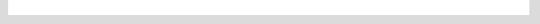 .. raw:: html

   <div style="overflow-x:scroll;">
   <style type="text/css">
   .tg  {border-collapse:collapse;border-spacing:0;}
   .tg td{border-color:white;border-style:solid;border-width:1px;font-family:Arial, sans-serif;font-size:14px;
     overflow:hidden;padding:10px 13px;word-break:normal;}
   .tg th{border-color:white;border-style:solid;border-width:1px;font-family:Arial, sans-serif;font-size:14px;
     font-weight:normal;overflow:hidden;padding:10px 13px;word-break:normal;}
   .tg .grey{background-color:#656565;border-color:inherit;color:#ffffff;text-align:left;vertical-align:top}
   .tg .tg-8fch{background-color:#1a8c2a;border-color:inherit;color:#ffffff;text-align:center;vertical-align:top}
   .tg .tg-af47{background-color:#ffffff;border-color:inherit;color:#000000;text-align:center;vertical-align:top}
   .tg .red{background-color:#cb0000;border-color:inherit;color:#ffffff;text-align:left;vertical-align:top}
   .tg .white{border-color:inherit;color:#;text-align:left;vertical-align:top}
   .tg .green{background-color:#1a8c2a;border-color:inherit;color:#ffffff;text-align:left;vertical-align:top}
   .tg .tg-j8c8{background-color:#343434;border-color:inherit;color:#ffffff;text-align:left;vertical-align:top}
   .tg .tg-epna{background-color:#343434;border-color:inherit;color:#ffffff;text-align:center;vertical-align:top}
   .tg .blue{background-color:#185a7d;border-color:inherit;color:#ffffff;text-align:left;vertical-align:top}
   .tg .tg-xy3e{background-color:#cb0000;border-color:inherit;color:#ffffff;text-align:center;vertical-align:top}
   .tg .tg-lent{background-color:#185a7d;border-color:inherit;color:#ffffff;text-align:center;vertical-align:top}
   .tg .tg-q1q4{background-color:#656565;border-color:inherit;color:#ffffff;text-align:center;vertical-align:top}
   </style>
   <table class="tg">
   <thead>
     <tr>
       <th class="tg-j8c8">From Version</th>
       <th class="tg-af47" colspan="28">To Verison</th>
     </tr>
   </thead>
   <tbody>
     <tr>
       <td class="tg-epna"><span style="font-weight:400;font-style:normal">4.0.0 →</span></td>
       <td class="green">4.1.0</td>
       <td class="green">4.1.1</td>
       <td class="blue">4.1.2</td>
       <td class="blue">4.2.0</td>
       <td class="blue">4.2.1</td>
       <td class="blue">4.2.2</td>
       <td class="blue">4.2.3</td>
       <td class="blue">4.2.4</td>
       <td class="blue">4.2.5</td>
       <td class="blue">4.2.6</td>
       <td class="red"></td>
       <td class="red"></td>
       <td class="red"></td>
       <td class="red"></td>
       <td class="red"></td>
       <td class="red"></td>
       <td class="red"></td>
       <td class="red"></td>
       <td class="red"></td>
       <td class="red"></td>
       <td class="red"></td>
       <td class="red"></td>
       <td class="red"></td>
       <td class="red"></td>
       <td class="red"></td>
       <td class="red"></td>
       <td class="red"></td>
       <td class="red"></td>
     </tr>
     <tr>
       <td class="tg-epna">4.1.0 →</td>
       <td class="white"></td>
       <td class="green">4.1.1</td>
       <td class="blue">4.1.2</td>
       <td class="blue">4.2.0</td>
       <td class="blue">4.2.1</td>
       <td class="blue">4.2.2</td>
       <td class="blue">4.2.3</td>
       <td class="blue">4.2.4</td>
       <td class="blue">4.2.5</td>
       <td class="blue">4.2.6</td>
       <td class="red"></td>
       <td class="red"></td>
       <td class="red"></td>
       <td class="red"></td>
       <td class="tg-xy3e"></td>
       <td class="red"></td>
       <td class="red"></td>
       <td class="red"></td>
       <td class="red"></td>
       <td class="red"></td>
       <td class="red"></td>
       <td class="red"></td>
       <td class="red"></td>
       <td class="red"></td>
       <td class="red"></td>
       <td class="red"></td>
       <td class="red"></td>
       <td class="red"></td>
     </tr>
     <tr>
       <td class="tg-epna">4.1.1 →</td>
       <td class="grey"></td>
       <td class="white"></td>
       <td class="blue">4.1.2</td>
       <td class="blue">4.2.0</td>
       <td class="blue">4.2.1</td>
       <td class="blue">4.2.2</td>
       <td class="blue">4.2.3</td>
       <td class="blue">4.2.4</td>
       <td class="blue">4.2.5</td>
       <td class="blue">4.2.6</td>
       <td class="red"></td>
       <td class="red"></td>
       <td class="red"></td>
       <td class="red"></td>
       <td class="red"></td>
       <td class="red"></td>
       <td class="red"></td>
       <td class="red"></td>
       <td class="red"></td>
       <td class="red"></td>
       <td class="red"></td>
       <td class="red"></td>
       <td class="red"></td>
       <td class="red"></td>
       <td class="red"></td>
       <td class="red"></td>
       <td class="red"></td>
       <td class="red"></td>
     </tr>
     <tr>
       <td class="tg-epna">4.1.2 →</td>
       <td class="grey"></td>
       <td class="grey"></td>
       <td class="white"></td>
       <td class="blue">4.2.0</td>
       <td class="blue">4.2.1</td>
       <td class="blue">4.2.2</td>
       <td class="blue">4.2.3</td>
       <td class="blue">4.2.4</td>
       <td class="blue">4.2.5</td>
       <td class="blue">4.2.6</td>
       <td class="red"></td>
       <td class="red"></td>
       <td class="red"></td>
       <td class="red"></td>
       <td class="red"></td>
       <td class="red"></td>
       <td class="red"></td>
       <td class="red"></td>
       <td class="red"></td>
       <td class="red"></td>
       <td class="red"></td>
       <td class="red"></td>
       <td class="red"></td>
       <td class="red"></td>
       <td class="red"></td>
       <td class="red"></td>
       <td class="red"></td>
       <td class="red"></td>
     </tr>
     <tr>
       <td class="tg-epna">4.2.0 →</td>
       <td class="grey"></td>
       <td class="grey"></td>
       <td class="grey"></td>
       <td class="white"></td>
       <td class="green">4.2.1</td>
       <td class="green">4.2.2</td>
       <td class="green">4.2.3</td>
       <td class="green">4.2.4</td>
       <td class="green">4.2.5</td>
       <td class="green">4.2.6</td>
       <td class="blue">5.0.0</td>
       <td class="blue">5.2.0</td>
       <td class="blue">5.2.1</td>
       <td class="blue">5.2.2</td>
       <td class="blue">5.2.3</td>
       <td class="blue">5.2.4</td>
       <td class="blue">5.2.5</td>
       <td class="blue">5.2.6</td>
       <td class="blue">5.2.7</td>
       <td class="blue">5.2.8</td>
       <td class="blue">5.2.9</td>
       <td class="blue">5.2.10</td>
       <td class="blue">5.2.11</td>
       <td class="blue">5.2.12</td>
       <td class="blue">5.2.13</td>
       <td class="blue">5.2.14</td>
       <td class="blue">5.2.15</td>
       <td class="blue">5.2.16</td>
     </tr>
     <tr>
       <td class="tg-epna">4.2.1 →</td>
       <td class="grey"></td>
       <td class="grey"></td>
       <td class="grey"></td>
       <td class="grey"></td>
       <td class="white"></td>
       <td class="green">4.2.2</td>
       <td class="green">4.2.3</td>
       <td class="green">4.2.4</td>
       <td class="green">4.2.5</td>
       <td class="green">4.2.6</td>
       <td class="blue">5.0.0</td>
       <td class="blue">5.2.0</td>
       <td class="blue">5.2.1</td>
       <td class="blue">5.2.2</td>
       <td class="blue">5.2.3</td>
       <td class="blue">5.2.4</td>
       <td class="blue">5.2.5</td>
       <td class="blue">5.2.6</td>
       <td class="blue">5.2.7</td>
       <td class="blue">5.2.8</td>
       <td class="blue">5.2.9</td>
       <td class="blue">5.2.10</td>
       <td class="blue">5.2.11</td>
       <td class="blue">5.2.12</td>
       <td class="blue">5.2.13</td>
       <td class="blue">5.2.14</td>
       <td class="blue">5.2.15</td>
       <td class="blue">5.2.16</td>
     </tr>
     <tr>
       <td class="tg-epna">4.2.2 →</td>
       <td class="grey"></td>
       <td class="grey"></td>
       <td class="grey"></td>
       <td class="grey"></td>
       <td class="grey"></td>
       <td class="white"></td>
       <td class="green">4.2.3</td>
       <td class="green">4.2.4</td>
       <td class="green">4.2.5</td>
       <td class="green">4.2.6</td>
       <td class="blue">5.0.0</td>
       <td class="blue">5.2.0</td>
       <td class="blue">5.2.1</td>
       <td class="blue">5.2.2</td>
       <td class="blue">5.2.3</td>
       <td class="blue">5.2.4</td>
       <td class="blue">5.2.5</td>
       <td class="blue">5.2.6</td>
       <td class="blue">5.2.7</td>
       <td class="blue">5.2.8</td>
       <td class="blue">5.2.9</td>
       <td class="blue">5.2.10</td>
       <td class="blue">5.2.11</td>
       <td class="blue">5.2.12</td>
       <td class="blue">5.2.13</td>
       <td class="blue">5.2.14</td>
       <td class="blue">5.2.15</td>
       <td class="blue">5.2.16</td>
     </tr>
     <tr>
       <td class="tg-epna">4.2.3 →</td>
       <td class="grey"></td>
       <td class="grey"></td>
       <td class="grey"></td>
       <td class="grey"></td>
       <td class="grey"></td>
       <td class="grey"></td>
       <td class="white"></td>
       <td class="green">4.2.4</td>
       <td class="green">4.2.5</td>
       <td class="green">4.2.6</td>
       <td class="blue">5.0.0</td>
       <td class="blue">5.2.0</td>
       <td class="blue">5.2.1</td>
       <td class="blue">5.2.2</td>
       <td class="blue">5.2.3</td>
       <td class="blue">5.2.4</td>
       <td class="blue">5.2.5</td>
       <td class="blue">5.2.6</td>
       <td class="blue">5.2.7</td>
       <td class="blue">5.2.8</td>
       <td class="blue">5.2.9</td>
       <td class="blue">5.2.10</td>
       <td class="blue">5.2.11</td>
       <td class="blue">5.2.12</td>
       <td class="blue">5.2.13</td>
       <td class="blue">5.2.14</td>
       <td class="blue">5.2.15</td>
       <td class="blue">5.2.16</td>
     </tr>
     <tr>
       <td class="tg-epna">4.2.4 →</td>
       <td class="grey"></td>
       <td class="grey"></td>
       <td class="grey"></td>
       <td class="grey"></td>
       <td class="grey"></td>
       <td class="grey"></td>
       <td class="grey"></td>
       <td class="white"></td>
       <td class="green">4.2.5</td>
       <td class="green">4.2.6</td>
       <td class="blue">5.0.0</td>
       <td class="blue">5.2.0</td>
       <td class="blue">5.2.1</td>
       <td class="blue">5.2.2</td>
       <td class="blue">5.2.3</td>
       <td class="blue">5.2.4</td>
       <td class="blue">5.2.5</td>
       <td class="blue">5.2.6</td>
       <td class="blue">5.2.7</td>
       <td class="blue">5.2.8</td>
       <td class="blue">5.2.9</td>
       <td class="blue">5.2.10</td>
       <td class="blue">5.2.11</td>
       <td class="blue">5.2.12</td>
       <td class="blue">5.2.13</td>
       <td class="blue">5.2.14</td>
       <td class="blue">5.2.15</td>
       <td class="blue">5.2.16</td>
     </tr>
     <tr>
       <td class="tg-epna">4.2.5 →</td>
       <td class="grey"></td>
       <td class="grey"></td>
       <td class="grey"></td>
       <td class="grey"></td>
       <td class="grey"></td>
       <td class="grey"></td>
       <td class="grey"></td>
       <td class="grey"></td>
       <td class="white"></td>
       <td class="green">4.2.6</td>
       <td class="blue">5.0.0</td>
       <td class="blue">5.2.0</td>
       <td class="blue">5.2.1</td>
       <td class="blue">5.2.2</td>
       <td class="blue">5.2.3</td>
       <td class="blue">5.2.4</td>
       <td class="blue">5.2.5</td>
       <td class="blue">5.2.6</td>
       <td class="blue">5.2.7</td>
       <td class="blue">5.2.8</td>
       <td class="blue">5.2.9</td>
       <td class="blue">5.2.10</td>
       <td class="blue">5.2.11</td>
       <td class="blue">5.2.12</td>
       <td class="blue">5.2.13</td>
       <td class="blue">5.2.14</td>
       <td class="blue">5.2.15</td>
       <td class="blue">5.2.16</td>
     </tr>
     <tr>
       <td class="tg-epna">4.2.6 →</td>
       <td class="grey"></td>
       <td class="grey"></td>
       <td class="grey"></td>
       <td class="grey"></td>
       <td class="grey"></td>
       <td class="grey"></td>
       <td class="grey"></td>
       <td class="grey"></td>
       <td class="grey"></td>
       <td class="white"></td>
       <td class="blue">5.0.0</td>
       <td class="blue">5.2.0</td>
       <td class="blue">5.2.1</td>
       <td class="blue">5.2.2</td>
       <td class="blue">5.2.3</td>
       <td class="blue">5.2.4</td>
       <td class="blue">5.2.5</td>
       <td class="blue">5.2.6</td>
       <td class="blue">5.2.7</td>
       <td class="blue">5.2.8</td>
       <td class="blue">5.2.9</td>
       <td class="blue">5.2.10</td>
       <td class="blue">5.2.11</td>
       <td class="blue">5.2.12</td>
       <td class="blue">5.2.13</td>
       <td class="blue">5.2.14</td>
       <td class="blue">5.2.15</td>
       <td class="blue">5.2.16</td>
     </tr>
     <tr>
       <td class="tg-epna">5.0.0 →</td>
       <td class="grey"></td>
       <td class="grey"></td>
       <td class="grey"></td>
       <td class="grey"></td>
       <td class="grey"></td>
       <td class="grey"></td>
       <td class="grey"></td>
       <td class="grey"></td>
       <td class="grey"></td>
       <td class="grey"></td>
       <td class="white"></td>
       <td class="green">5.2.0</td>
       <td class="green">5.2.1</td>
       <td class="green">5.2.2</td>
       <td class="green">5.2.3</td>
       <td class="green">5.2.4</td>
       <td class="green">5.2.5</td>
       <td class="green">5.2.6</td>
       <td class="green">5.2.7</td>
       <td class="green">5.2.8</td>
       <td class="green">5.2.9</td>
       <td class="green">5.2.10</td>
       <td class="green">5.2.11</td>
       <td class="green">5.2.12</td>
       <td class="green">5.2.13</td>
       <td class="green">5.2.14</td>
       <td class="green">5.2.15</td>
       <td class="green">5.2.16</td>
     </tr>
     <tr>
       <td class="tg-epna">5.2.0 →</td>
       <td class="grey"></td>
       <td class="grey"></td>
       <td class="grey"></td>
       <td class="grey"></td>
       <td class="grey"></td>
       <td class="grey"></td>
       <td class="grey"></td>
       <td class="grey"></td>
       <td class="grey"></td>
       <td class="grey"></td>
       <td class="grey"></td>
       <td class="white"></td>
       <td class="green">5.2.1</td>
       <td class="green">5.2.2</td>
       <td class="green">5.2.3</td>
       <td class="green">5.2.4</td>
       <td class="green">5.2.5</td>
       <td class="green">5.2.6</td>
       <td class="green">5.2.7</td>
       <td class="green">5.2.8</td>
       <td class="green">5.2.9</td>
       <td class="green">5.2.10</td>
       <td class="green">5.2.11</td>
       <td class="green">5.2.12</td>
       <td class="green">5.2.13</td>
       <td class="green">5.2.14</td>
       <td class="green">5.2.15</td>
       <td class="green">5.2.16</td>
     </tr>
     <tr>
       <td class="tg-epna">5.2.1 →</td>
       <td class="grey"></td>
       <td class="grey"></td>
       <td class="grey"></td>
       <td class="grey"></td>
       <td class="grey"></td>
       <td class="grey"></td>
       <td class="grey"></td>
       <td class="grey"></td>
       <td class="grey"></td>
       <td class="grey"></td>
       <td class="grey"></td>
       <td class="grey"></td>
       <td class="white"></td>
       <td class="green">5.2.2</td>
       <td class="green">5.2.3</td>
       <td class="green">5.2.4</td>
       <td class="green">5.2.5</td>
       <td class="green">5.2.6</td>
       <td class="green">5.2.7</td>
       <td class="green">5.2.8</td>
       <td class="green">5.2.9</td>
       <td class="green">5.2.10</td>
       <td class="green">5.2.11</td>
       <td class="green">5.2.12</td>
       <td class="green">5.2.13</td>
       <td class="green">5.2.14</td>
       <td class="green">5.2.15</td>
       <td class="green">5.2.16</td>
     </tr>
     <tr>
       <td class="tg-epna">5.2.2 →</td>
       <td class="grey"></td>
       <td class="grey"></td>
       <td class="grey"></td>
       <td class="grey"></td>
       <td class="grey"></td>
       <td class="grey"></td>
       <td class="grey"></td>
       <td class="grey"></td>
       <td class="grey"></td>
       <td class="grey"></td>
       <td class="grey"></td>
       <td class="grey"></td>
       <td class="grey"></td>
       <td class="white"></td>
       <td class="green">5.2.3</td>
       <td class="green">5.2.4</td>
       <td class="green">5.2.5</td>
       <td class="green">5.2.6</td>
       <td class="green">5.2.7</td>
       <td class="green">5.2.8</td>
       <td class="green">5.2.9</td>
       <td class="green">5.2.10</td>
       <td class="green">5.2.11</td>
       <td class="green">5.2.12</td>
       <td class="green">5.2.13</td>
       <td class="green">5.2.14</td>
       <td class="green">5.2.15</td>
       <td class="green">5.2.16</td>
     </tr>
     <tr>
       <td class="tg-epna">5.2.3 →</td>
       <td class="grey"></td>
       <td class="grey"></td>
       <td class="grey"></td>
       <td class="grey"></td>
       <td class="grey"></td>
       <td class="grey"></td>
       <td class="grey"></td>
       <td class="grey"></td>
       <td class="grey"></td>
       <td class="grey"></td>
       <td class="grey"></td>
       <td class="grey"></td>
       <td class="grey"></td>
       <td class="grey"></td>
       <td class="white"></td>
       <td class="green">5.2.4</td>
       <td class="green">5.2.5</td>
       <td class="green">5.2.6</td>
       <td class="green">5.2.7</td>
       <td class="green">5.2.8</td>
       <td class="green">5.2.9</td>
       <td class="green">5.2.10</td>
       <td class="green">5.2.11</td>
       <td class="green">5.2.12</td>
       <td class="green">5.2.13</td>
       <td class="green">5.2.14</td>
       <td class="green">5.2.15</td>
       <td class="green">5.2.16</td>
     </tr>
     <tr>
       <td class="tg-epna">5.2.4 →</td>
       <td class="grey"></td>
       <td class="grey"></td>
       <td class="grey"></td>
       <td class="grey"></td>
       <td class="grey"></td>
       <td class="grey"></td>
       <td class="grey"></td>
       <td class="grey"></td>
       <td class="grey"></td>
       <td class="grey"></td>
       <td class="grey"></td>
       <td class="grey"></td>
       <td class="grey"></td>
       <td class="grey"></td>
       <td class="grey"></td>
       <td class="white"></td>
       <td class="green">5.2.5</td>
       <td class="green">5.2.6</td>
       <td class="green">5.2.7</td>
       <td class="green">5.2.8</td>
       <td class="green">5.2.9</td>
       <td class="green">5.2.10</td>
       <td class="green">5.2.11</td>
       <td class="green">5.2.12</td>
       <td class="green">5.2.13</td>
       <td class="green">5.2.14</td>
       <td class="green">5.2.15</td>
       <td class="green">5.2.16</td>
     </tr>
     <tr>
       <td class="tg-epna">5.2.5 →</td>
       <td class="grey"></td>
       <td class="grey"></td>
       <td class="grey"></td>
       <td class="grey"></td>
       <td class="grey"></td>
       <td class="grey"></td>
       <td class="grey"></td>
       <td class="grey"></td>
       <td class="grey"></td>
       <td class="grey"></td>
       <td class="grey"></td>
       <td class="grey"></td>
       <td class="grey"></td>
       <td class="grey"></td>
       <td class="grey"></td>
       <td class="grey"></td>
       <td class="white"></td>
       <td class="green">5.2.6</td>
       <td class="green">5.2.7</td>
       <td class="green">5.2.8</td>
       <td class="green">5.2.9</td>
       <td class="green">5.2.10</td>
       <td class="green">5.2.11</td>
       <td class="green">5.2.12</td>
       <td class="green">5.2.13</td>
       <td class="green">5.2.14</td>
       <td class="green">5.2.15</td>
       <td class="green">5.2.16</td>
     </tr>
     <tr>
       <td class="tg-epna">5.2.6 →</td>
       <td class="grey"></td>
       <td class="grey"></td>
       <td class="grey"></td>
       <td class="grey"></td>
       <td class="grey"></td>
       <td class="grey"></td>
       <td class="grey"></td>
       <td class="grey"></td>
       <td class="grey"></td>
       <td class="grey"></td>
       <td class="grey"></td>
       <td class="grey"></td>
       <td class="grey"></td>
       <td class="grey"></td>
       <td class="grey"></td>
       <td class="grey"></td>
       <td class="grey"></td>
       <td class="white"></td>
       <td class="green">5.2.7</td>
       <td class="green">5.2.8</td>
       <td class="green">5.2.9</td>
       <td class="green">5.2.10</td>
       <td class="green">5.2.11</td>
       <td class="green">5.2.12</td>
       <td class="green">5.2.13</td>
       <td class="green">5.2.14</td>
       <td class="green">5.2.15</td>
       <td class="green">5.2.16</td>
     </tr>
     <tr>
       <td class="tg-epna">5.2.7 →</td>
       <td class="grey"></td>
       <td class="grey"></td>
       <td class="grey"></td>
       <td class="grey"></td>
       <td class="grey"></td>
       <td class="grey"></td>
       <td class="grey"></td>
       <td class="grey"></td>
       <td class="grey"></td>
       <td class="grey"></td>
       <td class="grey"></td>
       <td class="grey"></td>
       <td class="grey"></td>
       <td class="grey"></td>
       <td class="grey"></td>
       <td class="grey"></td>
       <td class="grey"></td>
       <td class="grey"></td>
       <td class="white"></td>
       <td class="green">5.2.8</td>
       <td class="green">5.2.9</td>
       <td class="green">5.2.10</td>
       <td class="green">5.2.11</td>
       <td class="green">5.2.12</td>
       <td class="green">5.2.13</td>
       <td class="green">5.2.14</td>
       <td class="green">5.2.15</td>
       <td class="green">5.2.16</td>
     </tr>
     <tr>
       <td class="tg-epna">5.2.8 →</td>
       <td class="grey"></td>
       <td class="grey"></td>
       <td class="grey"></td>
       <td class="grey"></td>
       <td class="grey"></td>
       <td class="grey"></td>
       <td class="grey"></td>
       <td class="grey"></td>
       <td class="grey"></td>
       <td class="grey"></td>
       <td class="grey"></td>
       <td class="grey"></td>
       <td class="grey"></td>
       <td class="grey"></td>
       <td class="grey"></td>
       <td class="grey"></td>
       <td class="grey"></td>
       <td class="grey"></td>
       <td class="grey"></td>
       <td class="white"></td>
       <td class="green">5.2.9</td>
       <td class="green">5.2.10</td>
       <td class="green">5.2.11</td>
       <td class="green">5.2.12</td>
       <td class="green">5.2.13</td>
       <td class="green">5.2.14</td>
       <td class="green">5.2.15</td>
       <td class="green">5.2.16</td>
     </tr>
     <tr>
       <td class="tg-epna">5.2.9 →</td>
       <td class="grey"></td>
       <td class="grey"></td>
       <td class="grey"></td>
       <td class="grey"></td>
       <td class="grey"></td>
       <td class="grey"></td>
       <td class="grey"></td>
       <td class="grey"></td>
       <td class="grey"></td>
       <td class="grey"></td>
       <td class="grey"></td>
       <td class="grey"></td>
       <td class="grey"></td>
       <td class="grey"></td>
       <td class="grey"></td>
       <td class="grey"></td>
       <td class="grey"></td>
       <td class="grey"></td>
       <td class="grey"></td>
       <td class="grey"></td>
       <td class="white"></td>
       <td class="green">5.2.10</td>
       <td class="green">5.2.11</td>
       <td class="green">5.2.12</td>
       <td class="green">5.2.13</td>
       <td class="green">5.2.14</td>
       <td class="green">5.2.15</td>
       <td class="green">5.2.16</td>
     </tr>
     <tr>
       <td class="tg-epna">5.2.10 →</td>
       <td class="grey"></td>
       <td class="grey"></td>
       <td class="grey"></td>
       <td class="grey"></td>
       <td class="grey"></td>
       <td class="grey"></td>
       <td class="grey"></td>
       <td class="grey"></td>
       <td class="grey"></td>
       <td class="grey"></td>
       <td class="grey"></td>
       <td class="grey"></td>
       <td class="grey"></td>
       <td class="grey"></td>
       <td class="grey"></td>
       <td class="grey"></td>
       <td class="grey"></td>
       <td class="grey"></td>
       <td class="grey"></td>
       <td class="grey"></td>
       <td class="grey"></td>
       <td class="white"></td>
       <td class="green">5.2.11</td>
       <td class="green">5.2.12</td>
       <td class="green">5.2.13</td>
       <td class="green">5.2.14</td>
       <td class="green">5.2.15</td>
       <td class="green">5.2.16</td>
     </tr>
     <tr>
       <td class="tg-epna">5.2.11 →</td>
       <td class="grey"></td>
       <td class="grey"></td>
       <td class="grey"></td>
       <td class="grey"></td>
       <td class="grey"></td>
       <td class="grey"></td>
       <td class="grey"></td>
       <td class="grey"></td>
       <td class="grey"></td>
       <td class="grey"></td>
       <td class="grey"></td>
       <td class="grey"></td>
       <td class="grey"></td>
       <td class="grey"></td>
       <td class="grey"></td>
       <td class="grey"></td>
       <td class="grey"></td>
       <td class="grey"></td>
       <td class="grey"></td>
       <td class="grey"></td>
       <td class="grey"></td>
       <td class="grey"></td>
       <td class="white"></td>
       <td class="green">5.2.12</td>
       <td class="green">5.2.13</td>
       <td class="green">5.2.14</td>
       <td class="green">5.2.15</td>
       <td class="green">5.2.16</td>
     </tr>
     <tr>
       <td class="tg-epna">5.2.12 →</td>
       <td class="grey"></td>
       <td class="grey"></td>
       <td class="grey"></td>
       <td class="grey"></td>
       <td class="grey"></td>
       <td class="grey"></td>
       <td class="grey"></td>
       <td class="grey"></td>
       <td class="grey"></td>
       <td class="grey"></td>
       <td class="grey"></td>
       <td class="grey"></td>
       <td class="grey"></td>
       <td class="grey"></td>
       <td class="grey"></td>
       <td class="grey"></td>
       <td class="grey"></td>
       <td class="grey"></td>
       <td class="grey"></td>
       <td class="grey"></td>
       <td class="grey"></td>
       <td class="grey"></td>
       <td class="grey"></td>
       <td class="white"></td>
       <td class="green">5.2.13</td>
       <td class="green">5.2.14</td>
       <td class="green">5.2.15</td>
       <td class="green">5.2.16</td>
     </tr>
     <tr>
       <td class="tg-epna">5.2.13 →</td>
       <td class="grey"></td>
       <td class="grey"></td>
       <td class="grey"></td>
       <td class="grey"></td>
       <td class="grey"></td>
       <td class="grey"></td>
       <td class="grey"></td>
       <td class="grey"></td>
       <td class="grey"></td>
       <td class="grey"></td>
       <td class="grey"></td>
       <td class="grey"></td>
       <td class="grey"></td>
       <td class="grey"></td>
       <td class="grey"></td>
       <td class="grey"></td>
       <td class="grey"></td>
       <td class="grey"></td>
       <td class="grey"></td>
       <td class="grey"></td>
       <td class="grey"></td>
       <td class="grey"></td>
       <td class="grey"></td>
       <td class="grey"></td>
       <td class="white"></td>
       <td class="green">5.2.14</td>
       <td class="green">5.2.15</td>
       <td class="green">5.2.16</td>
     </tr>
     <tr>
       <td class="tg-epna">5.2.14 →</td>
       <td class="grey"></td>
       <td class="grey"></td>
       <td class="grey"></td>
       <td class="grey"></td>
       <td class="grey"></td>
       <td class="grey"></td>
       <td class="grey"></td>
       <td class="grey"></td>
       <td class="grey"></td>
       <td class="grey"></td>
       <td class="grey"></td>
       <td class="grey"></td>
       <td class="grey"></td>
       <td class="grey"></td>
       <td class="grey"></td>
       <td class="grey"></td>
       <td class="grey"></td>
       <td class="grey"></td>
       <td class="grey"></td>
       <td class="grey"></td>
       <td class="grey"></td>
       <td class="grey"></td>
       <td class="grey"></td>
       <td class="grey"></td>
       <td class="grey"></td>
       <td class="white"></td>
       <td class="green">5.2.15</td>
       <td class="green">5.2.16</td>
     </tr>
     <tr>
       <td class="tg-epna">5.2.15 →</td>
       <td class="grey"></td>
       <td class="grey"></td>
       <td class="grey"></td>
       <td class="grey"></td>
       <td class="grey"></td>
       <td class="grey"></td>
       <td class="grey"></td>
       <td class="grey"></td>
       <td class="grey"></td>
       <td class="grey"></td>
       <td class="grey"></td>
       <td class="grey"></td>
       <td class="grey"></td>
       <td class="grey"></td>
       <td class="grey"></td>
       <td class="grey"></td>
       <td class="grey"></td>
       <td class="grey"></td>
       <td class="grey"></td>
       <td class="grey"></td>
       <td class="grey"></td>
       <td class="grey"></td>
       <td class="grey"></td>
       <td class="grey"></td>
       <td class="grey"></td>
       <td class="grey"></td>
       <td class="white"></td>
       <td class="green">5.2.16</td>
     </tr>
     <tr>
       <td class="tg-8fch" colspan="29">Rolling Upgrade Supported</td>
     </tr>
     <tr>
       <td class="tg-lent" colspan="29">Non-Rolling Upgrade Supported</td>
     </tr>
     <tr>
       <td class="tg-xy3e" colspan="29">Upgrade Not Supported</td>
     </tr>
     <tr>
       <td class="tg-q1q4" colspan="29">Downgrade Not Supported</td>
     </tr>
   </tbody>
   </table>
   </div>

|
